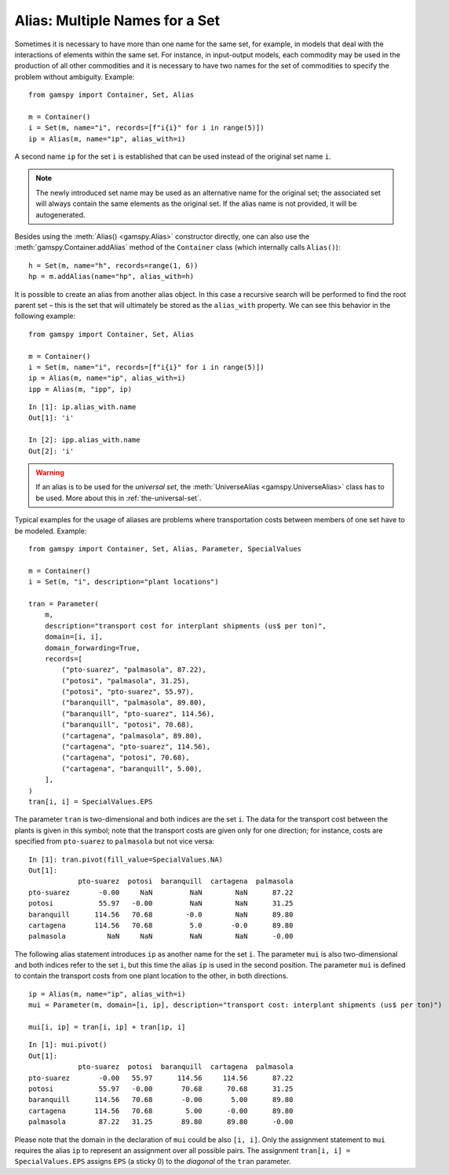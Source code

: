 .. _alias:

.. meta::
   :description: Documentation of GAMSPy alias (gamspy.Alias)
   :keywords: Alias, GAMSPy, gamspy, mathematical modeling, sparsity, performance

*******************************
Alias: Multiple Names for a Set
*******************************


Sometimes it is necessary to have more than one name for the same set, for example, in models that 
deal with the interactions of elements within the same set.
For instance, in input-output models, each commodity may be used in the production of all 
other commodities and it is necessary to have two names for the set of commodities to specify 
the problem without ambiguity. Example: ::
    
    from gamspy import Container, Set, Alias

    m = Container()
    i = Set(m, name="i", records=[f"i{i}" for i in range(5)])
    ip = Alias(m, name="ip", alias_with=i)

A second name ``ip`` for the set ``i`` is established that can be used instead of the original 
set name ``i``. 

.. note::
    The newly introduced set name may be used as an alternative name for the original set; 
    the associated set will always contain the same elements as the original set. If the alias
    name is not provided, it will be autogenerated.

Besides using the :meth:`Alias() <gamspy.Alias>` constructor directly, one can also use the :meth:`gamspy.Container.addAlias` method 
of the ``Container`` class (which internally calls ``Alias()``): ::

    h = Set(m, name="h", records=range(1, 6))
    hp = m.addAlias(name="hp", alias_with=h)

It is possible to create an alias from another alias object. In this case a recursive search 
will be performed to find the root parent set – this is the set that will ultimately be stored 
as the ``alias_with`` property. We can see this behavior in the following example: ::
    
    from gamspy import Container, Set, Alias

    m = Container()
    i = Set(m, name="i", records=[f"i{i}" for i in range(5)])
    ip = Alias(m, name="ip", alias_with=i)
    ipp = Alias(m, "ipp", ip)

::

    In [1]: ip.alias_with.name
    Out[1]: 'i'
     
    In [2]: ipp.alias_with.name
    Out[2]: 'i'

.. warning::
    If an alias is to be used for the *universal set*, the :meth:`UniverseAlias <gamspy.UniverseAlias>` 
    class has to be used. More about this in :ref:`the-universal-set`.


Typical examples for the usage of aliases are problems where transportation costs between 
members of one set have to be modeled. Example: ::

    from gamspy import Container, Set, Alias, Parameter, SpecialValues

    m = Container()
    i = Set(m, "i", description="plant locations")

    tran = Parameter(
        m,
        description="transport cost for interplant shipments (us$ per ton)",
        domain=[i, i],
        domain_forwarding=True,
        records=[
            ("pto-suarez", "palmasola", 87.22),
            ("potosi", "palmasola", 31.25),
            ("potosi", "pto-suarez", 55.97),
            ("baranquill", "palmasola", 89.80),
            ("baranquill", "pto-suarez", 114.56),
            ("baranquill", "potosi", 70.68),
            ("cartagena", "palmasola", 89.80),
            ("cartagena", "pto-suarez", 114.56),
            ("cartagena", "potosi", 70.68),
            ("cartagena", "baranquill", 5.00),
        ],
    )
    tran[i, i] = SpecialValues.EPS

The parameter ``tran`` is 
two-dimensional and both indices are the set ``i``. The data for the transport cost between 
the plants is given in this symbol; note that the transport costs are given only for one 
direction; for instance, costs are specified from ``pto-suarez`` to ``palmasola`` but not 
vice versa: :: 

    In [1]: tran.pivot(fill_value=SpecialValues.NA)
    Out[1]: 
                pto-suarez  potosi  baranquill  cartagena  palmasola
    pto-suarez       -0.00     NaN         NaN        NaN      87.22
    potosi           55.97   -0.00         NaN        NaN      31.25
    baranquill      114.56   70.68        -0.0        NaN      89.80
    cartagena       114.56   70.68         5.0       -0.0      89.80
    palmasola          NaN     NaN         NaN        NaN      -0.00

The following alias statement introduces ``ip`` as another name for the set ``i``. The parameter 
``mui`` is also two-dimensional and both indices refer to the set ``i``, but this time the alias 
``ip`` is used in the second position. The parameter ``mui`` is defined to contain the transport 
costs from one plant location to the other, in both directions. ::

    ip = Alias(m, name="ip", alias_with=i)
    mui = Parameter(m, domain=[i, ip], description="transport cost: interplant shipments (us$ per ton)")
    
    mui[i, ip] = tran[i, ip] + tran[ip, i]

::

    In [1]: mui.pivot()
    Out[1]: 
                pto-suarez  potosi  baranquill  cartagena  palmasola
    pto-suarez       -0.00   55.97      114.56     114.56      87.22
    potosi           55.97   -0.00       70.68      70.68      31.25
    baranquill      114.56   70.68       -0.00       5.00      89.80
    cartagena       114.56   70.68        5.00      -0.00      89.80
    palmasola        87.22   31.25       89.80      89.80      -0.00

Please note that the domain in the declaration of ``mui`` could be also ``[i, i]``. Only the assignment
statement to ``mui`` requires the alias ``ip`` to represent an assignment over all possible pairs. The assignment ``tran[i, i] = SpecialValues.EPS`` assigns ``EPS`` (a sticky 0) to the *diagonal* of the ``tran`` parameter.
